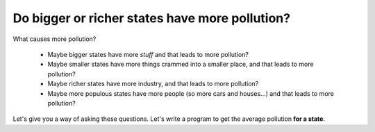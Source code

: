 ..  Copyright (C)  Mark Guzdial, Barbara Ericson, Briana Morrison
    Permission is granted to copy, distribute and/or modify this document
    under the terms of the GNU Free Documentation License, Version 1.3 or
    any later version published by the Free Software Foundation; with
    Invariant Sections being Forward, Prefaces, and Contributor List,
    no Front-Cover Texts, and no Back-Cover Texts.  A copy of the license
    is included in the section entitled "GNU Free Documentation License".

.. 	qnum::
	:start: 1
	:prefix: csp-19-2-

Do bigger or richer states have more pollution?
================================================

What causes more pollution?
 
 - Maybe bigger states have more *stuff* and that leads to more pollution?
 - Maybe smaller states have more things crammed into a smaller place, and that leads to more pollution?
 - Maybe richer states have more industry, and that leads to more pollution?
 - Maybe more populous states have more people (so more cars and houses...) and that leads to more pollution?

Let's give you a way of asking these questions.  Let's write a program to get the average pollution **for a state**.

